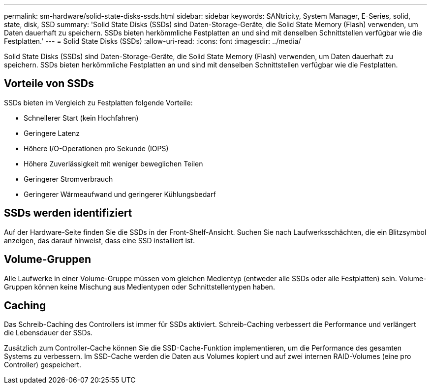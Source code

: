---
permalink: sm-hardware/solid-state-disks-ssds.html 
sidebar: sidebar 
keywords: SANtricity, System Manager, E-Series, solid, state, disk, SSD 
summary: 'Solid State Disks (SSDs) sind Daten-Storage-Geräte, die Solid State Memory (Flash) verwenden, um Daten dauerhaft zu speichern. SSDs bieten herkömmliche Festplatten an und sind mit denselben Schnittstellen verfügbar wie die Festplatten.' 
---
= Solid State Disks (SSDs)
:allow-uri-read: 
:icons: font
:imagesdir: ../media/


[role="lead"]
Solid State Disks (SSDs) sind Daten-Storage-Geräte, die Solid State Memory (Flash) verwenden, um Daten dauerhaft zu speichern. SSDs bieten herkömmliche Festplatten an und sind mit denselben Schnittstellen verfügbar wie die Festplatten.



== Vorteile von SSDs

SSDs bieten im Vergleich zu Festplatten folgende Vorteile:

* Schnellerer Start (kein Hochfahren)
* Geringere Latenz
* Höhere I/O-Operationen pro Sekunde (IOPS)
* Höhere Zuverlässigkeit mit weniger beweglichen Teilen
* Geringerer Stromverbrauch
* Geringerer Wärmeaufwand und geringerer Kühlungsbedarf




== SSDs werden identifiziert

Auf der Hardware-Seite finden Sie die SSDs in der Front-Shelf-Ansicht. Suchen Sie nach Laufwerksschächten, die ein Blitzsymbol anzeigen, das darauf hinweist, dass eine SSD installiert ist.



== Volume-Gruppen

Alle Laufwerke in einer Volume-Gruppe müssen vom gleichen Medientyp (entweder alle SSDs oder alle Festplatten) sein. Volume-Gruppen können keine Mischung aus Medientypen oder Schnittstellentypen haben.



== Caching

Das Schreib-Caching des Controllers ist immer für SSDs aktiviert. Schreib-Caching verbessert die Performance und verlängert die Lebensdauer der SSDs.

Zusätzlich zum Controller-Cache können Sie die SSD-Cache-Funktion implementieren, um die Performance des gesamten Systems zu verbessern. Im SSD-Cache werden die Daten aus Volumes kopiert und auf zwei internen RAID-Volumes (eine pro Controller) gespeichert.
